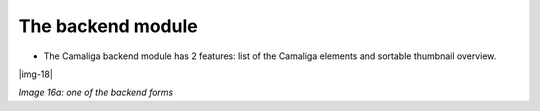 ﻿.. include:: Images.txt

.. ==================================================
.. FOR YOUR INFORMATION
.. --------------------------------------------------
.. -*- coding: utf-8 -*- with BOM.

.. ==================================================
.. DEFINE SOME TEXTROLES
.. --------------------------------------------------
.. role::   underline
.. role::   typoscript(code)
.. role::   ts(typoscript)
   :class:  typoscript
.. role::   php(code)


The backend module
^^^^^^^^^^^^^^^^^^

- The Camaliga backend module has 2 features: list of the Camaliga elements and sortable thumbnail overview.

|img-18|

*Image 16a: one of the backend forms*
